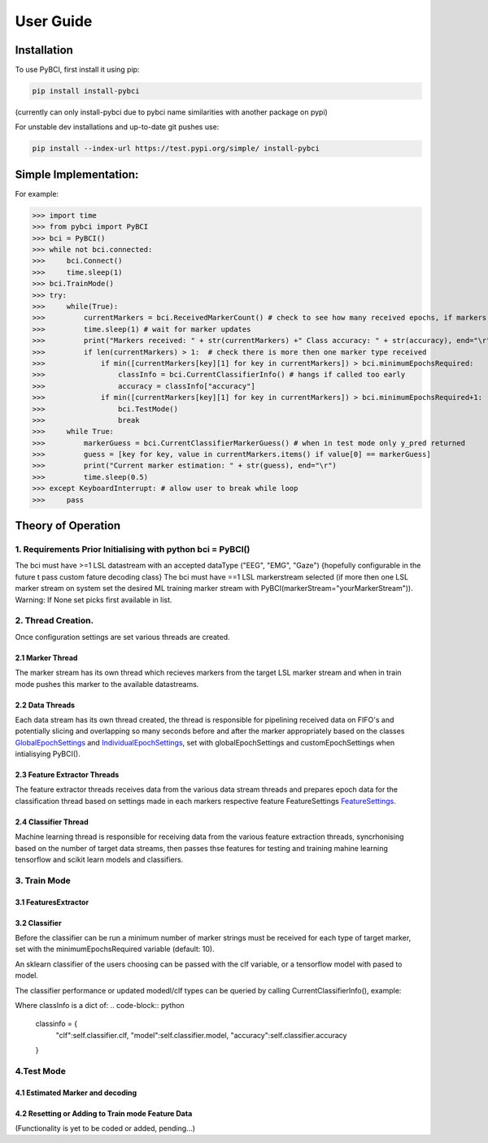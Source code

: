User Guide
############

.. _installation:
Installation
===================

To use PyBCI, first install it using pip:

.. code-block:: console

   pip install install-pybci
   
(currently can only install-pybci due to pybci name similarities with another package on pypi)

For unstable dev installations and up-to-date git pushes use:

.. code-block:: console

   pip install --index-url https://test.pypi.org/simple/ install-pybci


.. _simpleimplementation:

Simple Implementation:
===================
For example:

>>> import time
>>> from pybci import PyBCI
>>> bci = PyBCI()
>>> while not bci.connected:
>>>     bci.Connect()
>>>     time.sleep(1)
>>> bci.TrainMode()
>>> try:
>>>     while(True):
>>>         currentMarkers = bci.ReceivedMarkerCount() # check to see how many received epochs, if markers sent to close together will be ignored till done processing
>>>         time.sleep(1) # wait for marker updates
>>>         print("Markers received: " + str(currentMarkers) +" Class accuracy: " + str(accuracy), end="\r")
>>>         if len(currentMarkers) > 1:  # check there is more then one marker type received
>>>             if min([currentMarkers[key][1] for key in currentMarkers]) > bci.minimumEpochsRequired:
>>>                 classInfo = bci.CurrentClassifierInfo() # hangs if called too early
>>>                 accuracy = classInfo["accuracy"]
>>>             if min([currentMarkers[key][1] for key in currentMarkers]) > bci.minimumEpochsRequired+1:  
>>>                 bci.TestMode()
>>>                 break
>>>     while True:
>>>         markerGuess = bci.CurrentClassifierMarkerGuess() # when in test mode only y_pred returned
>>>         guess = [key for key, value in currentMarkers.items() if value[0] == markerGuess]
>>>         print("Current marker estimation: " + str(guess), end="\r")
>>>         time.sleep(0.5)
>>> except KeyboardInterrupt: # allow user to break while loop
>>>     pass

Theory of Operation
===================

1. Requirements Prior Initialising with python bci = PyBCI() 
------------------------------------------------------------
The bci must have >=1 LSL datastream with an accepted dataType ("EEG", "EMG", "Gaze") {hopefully configurable in the future t pass custom fature decoding class}
The bci must have ==1 LSL markerstream selected (if more then one LSL marker stream on system set the desired ML training marker stream with PyBCI(markerStream="yourMarkerStream")). Warning: If None set picks first available in list.

2. Thread Creation.
----------------------------------------------------------------------
Once configuration settings are set various threads are created.

2.1 Marker Thread
~~~~~~~~~~~~~~~~~~~~~~~~~~~~
The marker stream has its own thread which recieves markers from the target LSL marker stream and when in train mode pushes this marker to the available datastreams.

2.2 Data Threads
~~~~~~~~~~~~~~~~~~~~~~~~~~~~
Each data stream has its own thread created, the thread is responsible for pipelining received data on FIFO's and potentially slicing and overlapping so many seconds before and after the marker appropriately based on the classes `GlobalEpochSettings <https://github.com/LMBooth/pybci/blob/main/pybci/Configuration/EpochSettings.py>`_  and `IndividualEpochSettings <https://github.com/LMBooth/pybci/blob/main/pybci/Configuration/EpochSettings.py>`_, set with globalEpochSettings and customEpochSettings when intialisying PyBCI().

2.3 Feature Extractor Threads
~~~~~~~~~~~~~~~~~~~~~~~~~~~~
The feature extractor threads receives data from the various data stream threads and prepares epoch data for the classification thread based on settings made in each markers respective feature FeatureSettings `FeatureSettings <https://github.com/LMBooth/pybci/blob/main/pybci/Configuration/FeatureSettings.py>`_.

2.4 Classifier Thread
~~~~~~~~~~~~~~~~~~~~~~~~~~~~
Machine learning thread is responsible for receiving data from the various feature extraction threads, syncrhonising based on the number of target data streams, then passes thse features for testing and training mahine learning tensorflow and scikit learn models and classifiers. 

3. Train Mode
----------

3.1 FeaturesExtractor
~~~~~~~~~~~~~~~~~~~~~~~~~~~~


3.2 Classifier
~~~~~~~~~~~~~~
Before the classifier can be run a minimum number of marker strings must be received for each type of target marker, set with the minimumEpochsRequired variable (default: 10).

An sklearn classifier of the users choosing can be passed with the clf variable, or a tensorflow model with pased to model.

The classifier performance or updated modedl/clf types can be queried by calling CurrentClassifierInfo(), example:

.. code-block:: python
   bci = PyBCI()
   classInfo = bci.CurrentClassifierInfo()

Where classInfo is a dict of:
.. code-block:: python
   classinfo = {
      "clf":self.classifier.clf,
      "model":self.classifier.model,
      "accuracy":self.classifier.accuracy
   }


4.Test Mode
-----------
4.1 Estimated Marker and decoding
~~~~~~~~~~~~~~~~~~~~~~~~~~~~~~~~~

4.2 Resetting or Adding to Train mode Feature Data
~~~~~~~~~~~~~~~~~~~~~~~~~~~~~~~~~~~~~~~~~~~~~~~~~~~
(Functionality is yet to be coded or added, pending...)